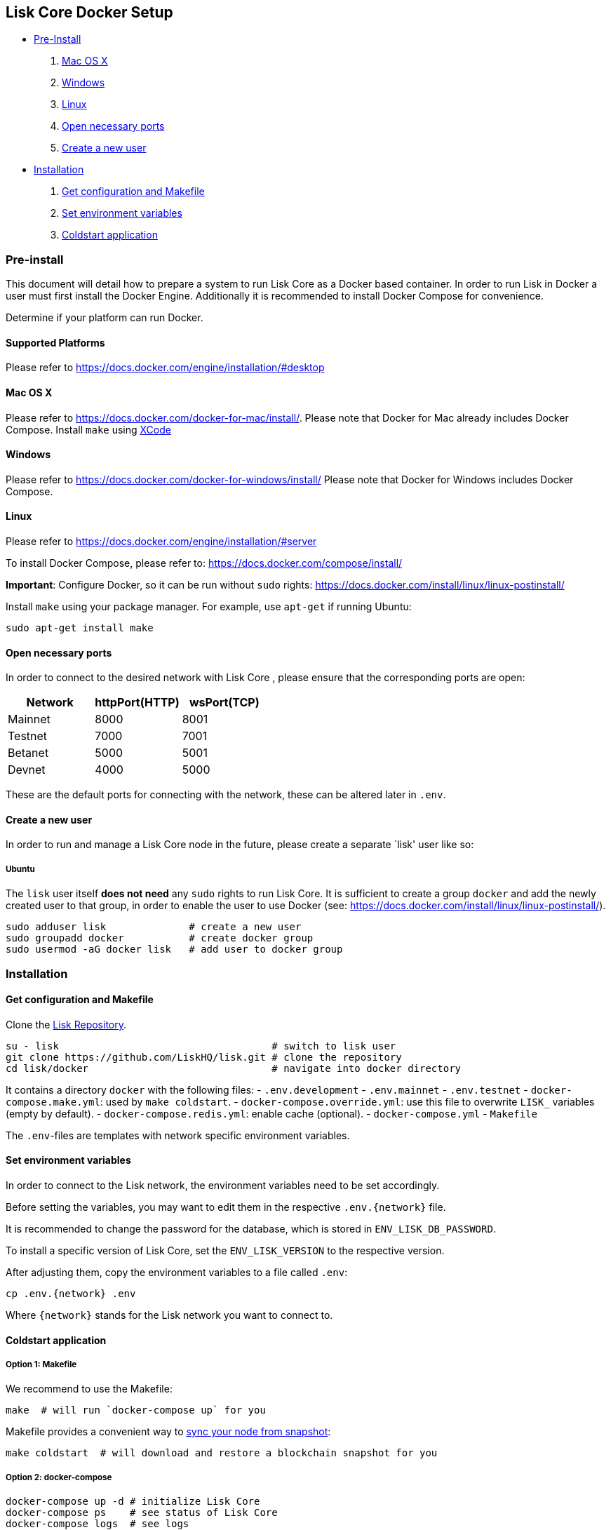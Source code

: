 == Lisk Core Docker Setup

* link:#pre-install[Pre-Install]
[arabic]
. link:#mac-os-x[Mac OS X]
. link:#windows[Windows]
. link:#linux[Linux]
. link:#open-necessary-ports[Open necessary ports]
. link:#create-a-new-user[Create a new user]
* link:#installation[Installation]
[arabic]
. link:#get-configuration-and-makefile[Get configuration and Makefile]
. link:#set-environment-variables[Set environment variables]
. link:#coldstart-application[Coldstart application]

=== Pre-install

This document will detail how to prepare a system to run Lisk Core as a
Docker based container. In order to run Lisk in Docker a user must first
install the Docker Engine. Additionally it is recommended to install
Docker Compose for convenience.

Determine if your platform can run Docker.

==== Supported Platforms

Please refer to https://docs.docker.com/engine/installation/#desktop

==== Mac OS X

Please refer to https://docs.docker.com/docker-for-mac/install/. Please
note that Docker for Mac already includes Docker Compose. Install
`+make+` using https://developer.apple.com/xcode/features/[XCode]

==== Windows

Please refer to https://docs.docker.com/docker-for-windows/install/
Please note that Docker for Windows includes Docker Compose.

==== Linux

Please refer to https://docs.docker.com/engine/installation/#server

To install Docker Compose, please refer to:
https://docs.docker.com/compose/install/

*Important*: Configure Docker, so it can be run without `+sudo+` rights:
https://docs.docker.com/install/linux/linux-postinstall/

Install `+make+` using your package manager. For example, use
`+apt-get+` if running Ubuntu:

[source,bash]
----
sudo apt-get install make
----

==== Open necessary ports

In order to connect to the desired network with Lisk Core , please
ensure that the corresponding ports are open:

[cols=",,",options="header",]
|===
|Network |httpPort(HTTP) |wsPort(TCP)
|Mainnet |8000 |8001
|Testnet |7000 |7001
|Betanet |5000 |5001
|Devnet |4000 |5000
|===

These are the default ports for connecting with the network, these can
be altered later in `+.env+`.

==== Create a new user

In order to run and manage a Lisk Core node in the future, please create
a separate `lisk' user like so:

===== Ubuntu

The `+lisk+` user itself *does not need* any `+sudo+` rights to run Lisk
Core. It is sufficient to create a group `+docker+` and add the newly
created user to that group, in order to enable the user to use Docker
(see: https://docs.docker.com/install/linux/linux-postinstall/).

[source,bash]
----
sudo adduser lisk              # create a new user
sudo groupadd docker           # create docker group
sudo usermod -aG docker lisk   # add user to docker group
----

=== Installation

==== Get configuration and Makefile

Clone the https://github.com/LiskHQ/lisk[Lisk Repository].

[source,bash]
----
su - lisk                                    # switch to lisk user
git clone https://github.com/LiskHQ/lisk.git # clone the repository
cd lisk/docker                               # navigate into docker directory
----

It contains a directory `+docker+` with the following files: -
`+.env.development+` - `+.env.mainnet+` - `+.env.testnet+` -
`+docker-compose.make.yml+`: used by `+make coldstart+`. -
`+docker-compose.override.yml+`: use this file to overwrite `+LISK_+`
variables (empty by default). - `+docker-compose.redis.yml+`: enable
cache (optional). - `+docker-compose.yml+` - `+Makefile+`

The `+.env+`-files are templates with network specific environment
variables.

==== Set environment variables

In order to connect to the Lisk network, the environment variables need
to be set accordingly.

Before setting the variables, you may want to edit them in the
respective `+.env.{network}+` file.

It is recommended to change the password for the database, which is
stored in `+ENV_LISK_DB_PASSWORD+`.

To install a specific version of Lisk Core, set the `+ENV_LISK_VERSION+`
to the respective version.

After adjusting them, copy the environment variables to a file called
`+.env+`:

[source,bash]
----
cp .env.{network} .env
----

Where `+{network}+` stands for the Lisk network you want to connect to.

==== Coldstart application

===== Option 1: Makefile

We recommend to use the Makefile:

[source,bash]
----
make  # will run `docker-compose up` for you
----

Makefile provides a convenient way to
link:../../user-guide/administration/docker/admin-docker.md#sync-from-snapshot[sync
your node from snapshot]:

[source,bash]
----
make coldstart  # will download and restore a blockchain snapshot for you
----

===== Option 2: docker-compose

[source,bash]
----
docker-compose up -d # initialize Lisk Core
docker-compose ps    # see status of Lisk Core
docker-compose logs  # see logs
----

As next step, check out
link:../../user-guide/administration/docker/admin-docker.md[Docker
Administration] to learn how to manage your Node.
